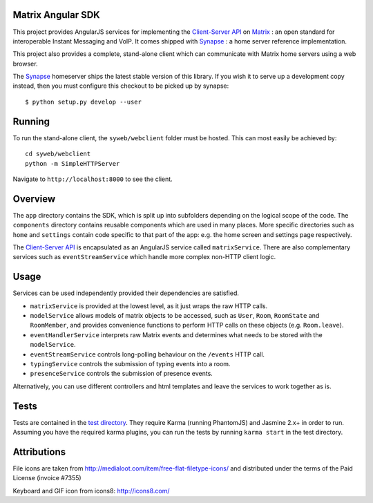 Matrix Angular SDK 
==================

.. image:: http://matrix.org/jenkins/buildStatus/icon?job=SynapseWebClient
   :target: http://matrix.org/jenkins/job/SynapseWebClient/

This project provides AngularJS services for implementing the `Client-Server API`_
on Matrix_ : an open standard for interoperable Instant Messaging and VoIP. It 
comes shipped with Synapse_ : a home server reference implementation.

This project also provides a complete, stand-alone client which can communicate 
with Matrix home servers using a web browser.

The Synapse_ homeserver ships the latest stable version of this library.  If you
wish it to serve up a development copy instead, then you must configure this
checkout to be picked up by synapse::

    $ python setup.py develop --user

Running
=======
To run the stand-alone client, the ``syweb/webclient`` folder must be hosted.
This can most easily be achieved by::

   cd syweb/webclient
   python -m SimpleHTTPServer
   
Navigate to ``http://localhost:8000`` to see the client.

Overview
========
The ``app`` directory contains the SDK, which is split up into subfolders depending
on the logical scope of the code. The ``components`` directory contains reusable
components which are used in many places. More specific directories such as ``home``
and ``settings`` contain code specific to that part of the app: e.g. the home screen
and settings page respectively.

The `Client-Server API`_ is encapsulated as an AngularJS service called ``matrixService``.
There are also complementary services such as ``eventStreamService`` which handle more
complex non-HTTP client logic.

Usage
=====
Services can be used independently provided their dependencies are satisfied. 

* ``matrixService`` is provided at the lowest level, as it just wraps the raw HTTP calls.
* ``modelService`` allows models of matrix objects to be accessed, such as ``User``, 
  ``Room``, ``RoomState`` and ``RoomMember``, and provides convenience functions to perform
  HTTP calls on these objects (e.g. ``Room.leave``).
* ``eventHandlerService`` interprets raw Matrix events and determines what needs to be
  stored with the ``modelService``.
* ``eventStreamService`` controls long-polling behaviour on the ``/events`` HTTP call.
* ``typingService`` controls the submission of typing events into a room.
* ``presenceService`` controls the submission of presence events.
 
Alternatively, you can use different controllers and html templates and leave the services
to work together as is.

Tests
=====
Tests are contained in the `test directory`_. They require
Karma (running PhantomJS) and Jasmine 2.x+ in order to run. Assuming you have the 
required karma plugins, you can run the tests by running ``karma start`` in the 
test directory.

Attributions
============
File icons are taken from http://medialoot.com/item/free-flat-filetype-icons/ and
distributed under the terms of the Paid License (invoice #7355)

Keyboard and GIF icon from icons8: http://icons8.com/

.. _Synapse: https://github.com/matrix-org/synapse/
.. _Matrix: http://www.matrix.org
.. _Client-Server API: http://matrix.org/docs/api/client-server/
.. _test directory: syweb/webclient/test
